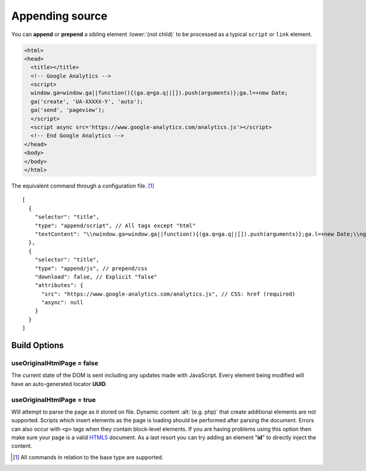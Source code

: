 ================
Appending source
================

You can **append** or **prepend** a sibling element :lower:`(not child)` to be processed as a typical ``script`` or ``link`` element.

.. code-block:: html

  <html>
  <head>
    <title></title>
    <!-- Google Analytics -->
    <script>
    window.ga=window.ga||function(){(ga.q=ga.q||[]).push(arguments)};ga.l=+new Date;
    ga('create', 'UA-XXXXX-Y', 'auto');
    ga('send', 'pageview');
    </script>
    <script async src='https://www.google-analytics.com/analytics.js'></script>
    <!-- End Google Analytics -->
  </head>
  <body>
  </body>
  </html>

The equivalent command through a configuration file. [#]_

::

  [
    {
      "selector": "title",
      "type": "append/script", // All tags except "html"
      "textContent": "\\nwindow.ga=window.ga||function(){(ga.q=ga.q||[]).push(arguments)};ga.l=+new Date;\\nga('create', 'UA-XXXXX-Y', 'auto');\\nga('send', 'pageview');\\n"
    },
    {
      "selector": "title",
      "type": "append/js", // prepend/css
      "download": false, // Explicit "false"
      "attributes": {
        "src": "https://www.google-analytics.com/analytics.js", // CSS: href (required)
        "async": null
      }
    }
  ]

.. _document-append-build-options:

Build Options
=============

useOriginalHtmlPage = false
---------------------------

The current state of the DOM is sent including any updates made with JavaScript. Every element being modified will have an auto-generated locator **UUID**.

useOriginalHtmlPage = true 
--------------------------

Will attempt to parse the page as it stored on file. Dynamic content :alt:`(e.g. php)` that create additional elements are not supported. Scripts which insert elements as the page is loading should be performed after parsing the document. Errors can also occur with ``<p>`` tags when they contain block-level elements. If you are having problems using this option then make sure your page is a valid `HTML5 <https://validator.w3.org>`_ document. As a last resort you can try adding an element "**id**" to directly inject the content.

.. [#] All commands in relation to the base type are supported.